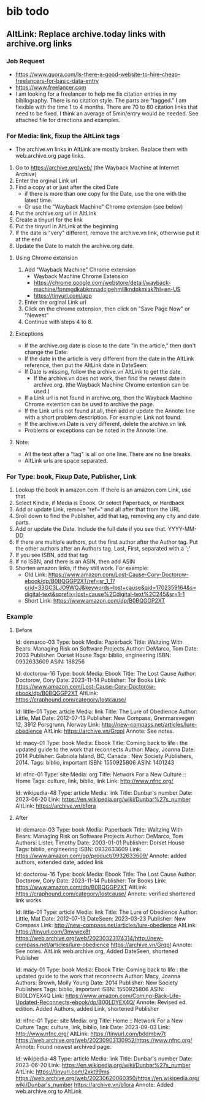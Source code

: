 * bib todo
** AltLink: Replace archive.today links with archive.org links
*** Job Request
- https://www.quora.com/Is-there-a-good-website-to-hire-cheap-freelancers-for-basic-data-entry
- https://www.freelancer.com
- I am looking for a freelancer to help me fix citation entries in my
  bibliography. There is no citation style. The parts are "tagged."  I
  am flexible with the time 1 to 4 months.  There are 70 to 80
  citation links that need to be fixed. I think an average of
  5min/entry would be needed.  See attached file for directions and
  examples.

*** For Media: link, fixup the AltLink tags
  - The archive.vn links in AltLink are mostly broken. Replace them with
    web.archive.org page links.
  1. Go to https://archive.org/web/ (the Wayback Machine at Internet
    Archive)
  2. Enter the orginal Link url
  3. Find a copy at or just after the cited Date
    - if there is more than one copy for the Date, use the one with
      the latest time.
    - Or use the "Wayback Machine" Chrome extension (see below)
  4. Put the archive.org url in AltLink
  5. Create a tinyurl for the link
  6. Put the tinyurl in AltLink at the beginning
  7. If the date is "very" different, remove the archive.vn link,
    otherwise put it at the end
  8. Update the Date to match the archive.org date.

**** Using Chrome extension
  1. Add "Wayback Machine" Chrome extension
    - Wayback Machine Chrome Extension
    - https://chrome.google.com/webstore/detail/wayback-machine/fpnmgdkabkmnadcjpehmlllkndpkmiak?hl=en-US
    - https://tinyurl.com/app
  2. Enter the orginal Link url
  3. Click on the chrome extension, then click on "Save Page Now" or "Newest"
  4. Continue with steps 4 to 8.

**** Exceptions
  - If the archive.org date is close to the date "in the article,"
    then don't change the Date:
  - If the date in the article is very different from the date in the AltLink reference,
    then put the AltLink date in DateSeen:
  - If Date is missing, follow the archive.vn AltLink to get the date.
    - If the archive.vn does not work, then find the newest date in
      archive.org.  (the Wayback Machine Chrome extention can be
      used.)
  - If a Link url is not found in archive.org, then the Wayback Machine Chrome
    extention can be used to archive the page.
  - If the Link url is not found at all, then add or update the Annote: line with a
    short problem description. For example: Link not found.
  - If the archive.vn Date is very different, delete the archive.vn link
  - Problems or exceptions can be noted in the Annote: line.

**** Note:
  - All the text after a "tag" is all on one line. There are no line breaks.
  - AltLink urls are space separated.

*** For Type: book, Fixup Date, Publisher, Link
  1.  Lookup the book in amazon.com. If there is an amazon.com Link, use that
  2. Select Kindle, if Media is Ebook. Or select Paperback, or Hardback
  3. Add or update Link, remove "ref=" and all after that from the URL
  4. Sroll down to find the Publisher, add that tag, removing any city and date parts.
  5. Add or update the Date. Include the full date if you see that. YYYY-MM-DD
  6. If there are multiple authors, put the first author after the Author
    tag. Put the other authors after an Authors tag. Last, First,
    separated with a ';'
  7. If you see ISBN, add that tag
  8. If no ISBN, and there is an ASIN, then add ASIN
  9. Shorten amazon links, if they still work. For example:
    - Old Link: https://www.amazon.com/Lost-Cause-Cory-Doctorow-ebook/dp/B0BQGGP2XT/ref=sr_1_1?crid=33GC3LJO9WQJ&keywords=lost+cause&qid=1702359164&s=digital-text&sprefix=lost+cause%2Cdigital-text%2C245&sr=1-1
    - Short Link: https://www.amazon.com/dp/B0BQGGP2XT

*** Example
**** Before

    Id: demarco-03
    Type: book
    Media: Paperback
    Title: Waltzing With Bears: Managing Risk on Software Projects
    Author: DeMarco, Tom
    Date: 2003
    Publisher: Dorset House
    Tags: biblio, engineering
    ISBN: 0932633609
    ASIN: 188256

Id: doctorow-16
Type: book
Media: Ebook
Title: The Lost Cause
Author: Doctorow, Cory
Date: 2023-11-14
Publisher: Tor Books
Link: https://www.amazon.com/Lost-Cause-Cory-Doctorow-ebook/dp/B0BQGGP2XT
AltLink: https://craphound.com/category/lostcause/

Id: little-01
Type: article
Media: link
Title: The Lure of Obedience
Author: Little, Mat
Date: 2012-07-13
Publisher: New Compass, Grenmarsvegen 12, 3912 Porsgrunn, Norway
Link: http://new-compass.net/articles/lure-obedience
AltLink: https://archive.vn/GrqpI
Annote: See notes.

Id: macy-01
Type: book
Media: Ebook
Title: Coming back to life : the updated guide to the work that reconnects
Author: Macy, Joanna
Date: 2014
Publisher: Gabriola Island, BC, Canada : New Society Publishers, 2014.
Tags: biblio, important
ISBN: 1550925806
ASIN: 1401243

Id: nfnc-01
Type: site
Media: org
Title: Network For a New Culture :: Home
Tags: culture, link, biblio, link
Link: http://www.nfnc.org/

Id: wikipedia-48
Type: article
Media: link
Title: Dunbar's number
Date: 2023-06-20
Link: https://en.wikipedia.org/wiki/Dunbar%27s_number
AltLink: https://archive.vn/b1ora

**** After

Id: demarco-03
Type: book
Media: Paperback
Title: Waltzing With Bears: Managing Risk on Software Projects
Author: DeMarco, Tom
Authors: Lister, Timothy
Date: 2003-01-01
Publisher: Dorset House
Tags: biblio, engineering
ISBN: 0932633609
Link: https://www.amazon.com/gp/product/0932633609/
Annote: added authors, extended date, added link

Id: doctorow-16
Type: book
Media: Ebook
Title: The Lost Cause
Author: Doctorow, Cory
Date: 2023-11-14
Publisher: Tor Books
Link: https://www.amazon.com/dp/B0BQGGP2XT
AltLink: https://craphound.com/category/lostcause/
Annote: verified shortened link works

Id: little-01
Type: article
Media: link
Title: The Lure of Obedience
Author: Little, Mat
Date: 2012-07-13
DateSeen:  2023-03-23
Publisher: New Compass
Link: http://new-compass.net/articles/lure-obedience
AltLink: https://tinyurl.com/3mvwex8t https://web.archive.org/web/20230323174314/http://new-compass.net/articles/lure-obedience https://archive.vn/GrqpI
Annote: See notes. AltLink web.archive.org, Added DateSeen, shortened Publisher

Id: macy-01
Type: book
Media: Ebook
Title: Coming back to life : the updated guide to the work that reconnects
Author: Macy, Joanna
Authors: Brown, Molly Young
Date: 2014
Publisher: New Society Publishers
Tags: biblio, important
ISBN: 1550925806
ASIN: B00LDYEX4Q
Link: https://www.amazon.com/Coming-Back-Life-Updated-Reconnects-ebook/dp/B00LDYEX4Q/
Annote: Revised ed. edition. Added Authors, added Link, shortened Publisher

Id: nfnc-01
Type: site
Media: org
Title: Home :: Network For a New Culture
Tags: culture, link, biblio, link
Date: 2023-09-03
Link: http://www.nfnc.org/
AltLink: https://tinyurl.com/bddmbw7t https://web.archive.org/web/20230903130952/https://www.nfnc.org/
Annote: Found newest archived page.

Id: wikipedia-48
Type: article
Media: link
Title: Dunbar's number
Date: 2023-06-20
Link: https://en.wikipedia.org/wiki/Dunbar%27s_number
AltLink: https://tinyurl.com/2xkt99ms https://web.archive.org/web/20230620060350/https://en.wikipedia.org/wiki/Dunbar's_number https://archive.vn/b1ora
Annote: Added web.archive.org to AltLink
